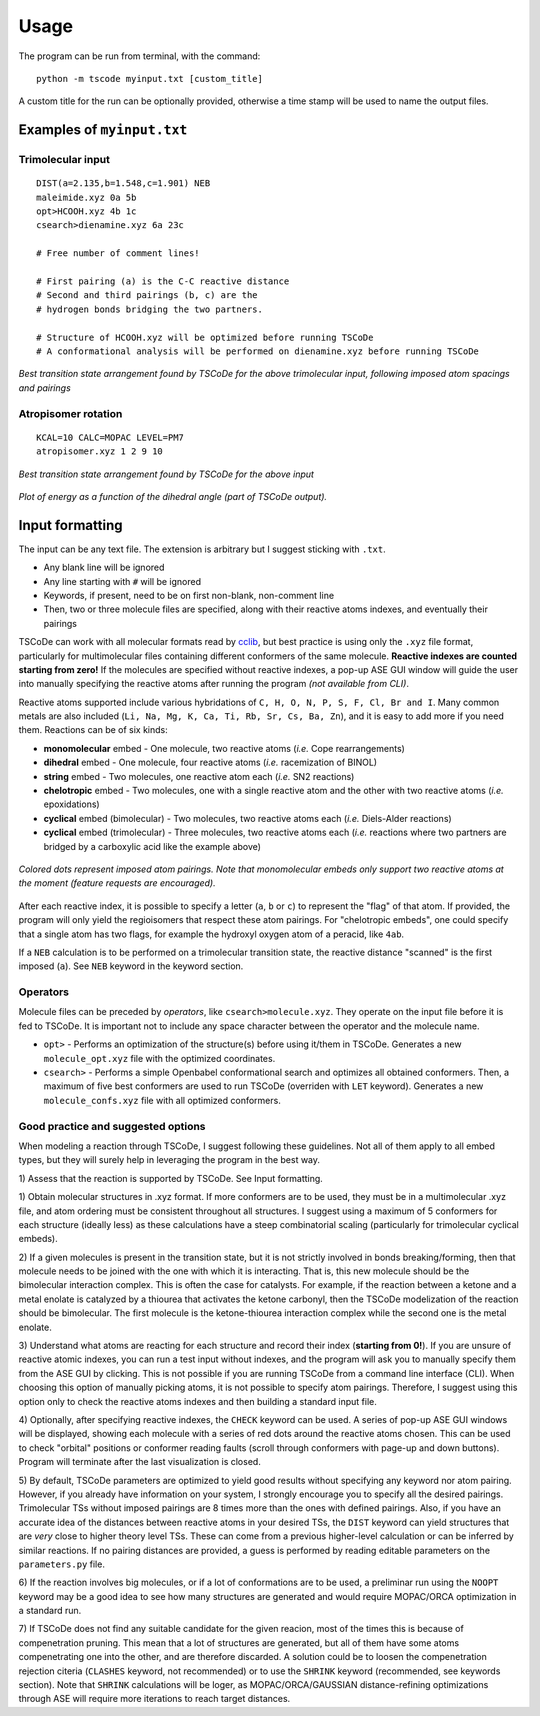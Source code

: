 .. _usage:

Usage
=====

The program can be run from terminal, with the command:

::

    python -m tscode myinput.txt [custom_title]

A custom title for the run can be optionally provided, otherwise a time
stamp will be used to name the output files.

Examples of ``myinput.txt``
---------------------------

Trimolecular input
++++++++++++++++++

::

    DIST(a=2.135,b=1.548,c=1.901) NEB
    maleimide.xyz 0a 5b
    opt>HCOOH.xyz 4b 1c
    csearch>dienamine.xyz 6a 23c

    # Free number of comment lines!

    # First pairing (a) is the C-C reactive distance
    # Second and third pairings (b, c) are the
    # hydrogen bonds bridging the two partners.

    # Structure of HCOOH.xyz will be optimized before running TSCoDe
    # A conformational analysis will be performed on dienamine.xyz before running TSCoDe

.. figure:: /images/trimolecular.png
   :align: center
   :alt: Example output structure
   :width: 75%

   *Best transition state arrangement found by TSCoDe for the above trimolecular input, following imposed atom spacings and pairings*

Atropisomer rotation
++++++++++++++++++++

::

    KCAL=10 CALC=MOPAC LEVEL=PM7
    atropisomer.xyz 1 2 9 10

.. figure:: /images/atropo.png
   :alt: Example output structure
   :width: 75%
   :align: center
   
   *Best transition state arrangement found by TSCoDe for the above input*
   
   
.. figure:: /images/plot.svg
   :alt: Example plot
   :width: 75%
   :align: center

   *Plot of energy as a function of the dihedral angle (part of TSCoDe output).*

Input formatting
----------------

The input can be any text file. The extension is arbitrary but I suggest
sticking with ``.txt``.

-  Any blank line will be ignored
-  Any line starting with ``#`` will be ignored
-  Keywords, if present, need to be on first non-blank, non-comment line
-  Then, two or three molecule files are specified, along with their
   reactive atoms indexes, and eventually their pairings

TSCoDe can work with all molecular formats read by
`cclib <https://github.com/cclib/cclib>`__, but best practice is using
only the ``.xyz`` file format, particularly for multimolecular files
containing different conformers of the same molecule. **Reactive indexes
are counted starting from zero!** If the molecules are specified without
reactive indexes, a pop-up ASE GUI window will guide the user into
manually specifying the reactive atoms after running the program *(not
available from CLI)*.

Reactive atoms supported include various hybridations of
``C, H, O, N, P, S, F, Cl, Br and I``. Many common metals are also
included (``Li, Na, Mg, K, Ca, Ti, Rb, Sr, Cs, Ba, Zn``), and it is easy
to add more if you need them. Reactions can be of six kinds:

-  **monomolecular** embed - One molecule, two reactive atoms (*i.e.*
   Cope rearrangements)
-  **dihedral** embed - One molecule, four reactive atoms (*i.e.*
   racemization of BINOL)
-  **string** embed - Two molecules, one reactive atom each (*i.e.* SN2
   reactions)
-  **chelotropic** embed - Two molecules, one with a single reactive
   atom and the other with two reactive atoms (*i.e.* epoxidations)
-  **cyclical** embed (bimolecular) - Two molecules, two reactive atoms
   each (*i.e.* Diels-Alder reactions)
-  **cyclical** embed (trimolecular) - Three molecules, two reactive
   atoms each (*i.e.* reactions where two partners are bridged by a
   carboxylic acid like the example above)

.. figure:: /images/embeds.svg
   :alt: Embeds Infographic
   :align: center
   :width: 700px

   *Colored dots represent imposed atom pairings. Note that monomolecular embeds only support two reactive atoms at the moment (feature requests are encouraged).*

After each reactive index, it is possible to specify a letter (``a``,
``b`` or ``c``) to represent the "flag" of that atom. If provided, the
program will only yield the regioisomers that respect these atom
pairings. For "chelotropic embeds", one could specify that a single atom
has two flags, for example the hydroxyl oxygen atom of a peracid, like
``4ab``.

If a ``NEB`` calculation is to be performed on a trimolecular transition
state, the reactive distance "scanned" is the first imposed (``a``). See
``NEB`` keyword in the keyword section.

Operators
+++++++++

Molecule files can be preceded by *operators*, like
``csearch>molecule.xyz``. They operate on the input file before it is
fed to TSCoDe. It is important not to include any space character
between the operator and the molecule name.

-  ``opt>`` - Performs an optimization of the structure(s) before
   using it/them in TSCoDe. Generates a new ``molecule_opt.xyz`` file
   with the optimized coordinates.

-  ``csearch>`` - Performs a simple Openbabel conformational search
   and optimizes all obtained conformers. Then, a maximum of five best
   conformers are used to run TSCoDe (overriden with ``LET`` keyword).
   Generates a new ``molecule_confs.xyz`` file with all optimized
   conformers.

Good practice and suggested options
+++++++++++++++++++++++++++++++++++

When modeling a reaction through TSCoDe, I suggest following these
guidelines. Not all of them apply to all embed types, but they will
surely help in leveraging the program in the best way.

1) Assess that the reaction is supported by TSCoDe. See Input
formatting.

1) Obtain molecular structures in .xyz format. If more conformers are to
be used, they must be in a multimolecular .xyz file, and atom ordering
must be consistent throughout all structures. I suggest using a maximum
of 5 conformers for each structure (ideally less) as these calculations
have a steep combinatorial scaling (particularly for trimolecular
cyclical embeds).

2) If a given molecules is present in the transition state, but it is
not strictly involved in bonds breaking/forming, then that molecule
needs to be joined with the one with which it is interacting. That is,
this new molecule should be the bimolecular interaction complex. This is
often the case for catalysts. For example, if the reaction between a
ketone and a metal enolate is catalyzed by a thiourea that activates the
ketone carbonyl, then the TSCoDe modelization of the reaction should be
bimolecular. The first molecule is the ketone-thiourea interaction
complex while the second one is the metal enolate.

3) Understand what atoms are reacting for each structure and record
their index (**starting from 0!**). If you are unsure of reactive atomic
indexes, you can run a test input without indexes, and the program will
ask you to manually specify them from the ASE GUI by clicking. This is
not possible if you are running TSCoDe from a command line interface
(CLI). When choosing this option of manually picking atoms, it is not
possible to specify atom pairings. Therefore, I suggest using this
option only to check the reactive atoms indexes and then building a
standard input file.

4) Optionally, after specifying reactive indexes, the ``CHECK`` keyword
can be used. A series of pop-up ASE GUI windows will be displayed,
showing each molecule with a series of red dots around the reactive
atoms chosen. This can be used to check "orbital" positions or conformer
reading faults (scroll through conformers with page-up and down
buttons). Program will terminate after the last visualization is closed.

5) By default, TSCoDe parameters are optimized to yield good results
without specifying any keyword nor atom pairing. However, if you already
have information on your system, I strongly encourage you to specify all
the desired pairings. Trimolecular TSs without imposed pairings are 8
times more than the ones with defined pairings. Also, if you have an
accurate idea of the distances between reactive atoms in your desired
TSs, the ``DIST`` keyword can yield structures that are *very* close to
higher theory level TSs. These can come from a previous higher-level
calculation or can be inferred by similar reactions. If no pairing
distances are provided, a guess is performed by reading editable
parameters on the ``parameters.py`` file.

6) If the reaction involves big molecules, or if a lot of conformations
are to be used, a preliminar run using the ``NOOPT`` keyword may be a
good idea to see how many structures are generated and would require
MOPAC/ORCA optimization in a standard run.

7) If TSCoDe does not find any suitable candidate for the given reacion,
most of the times this is because of compenetration pruning. This mean
that a lot of structures are generated, but all of them have some atoms
compenetrating one into the other, and are therefore discarded. A
solution could be to loosen the compenetration rejection citeria
(``CLASHES`` keyword, not recommended) or to use the ``SHRINK`` keyword
(recommended, see keywords section). Note that ``SHRINK`` calculations
will be loger, as MOPAC/ORCA/GAUSSIAN distance-refining optimizations
through ASE will require more iterations to reach target distances.
